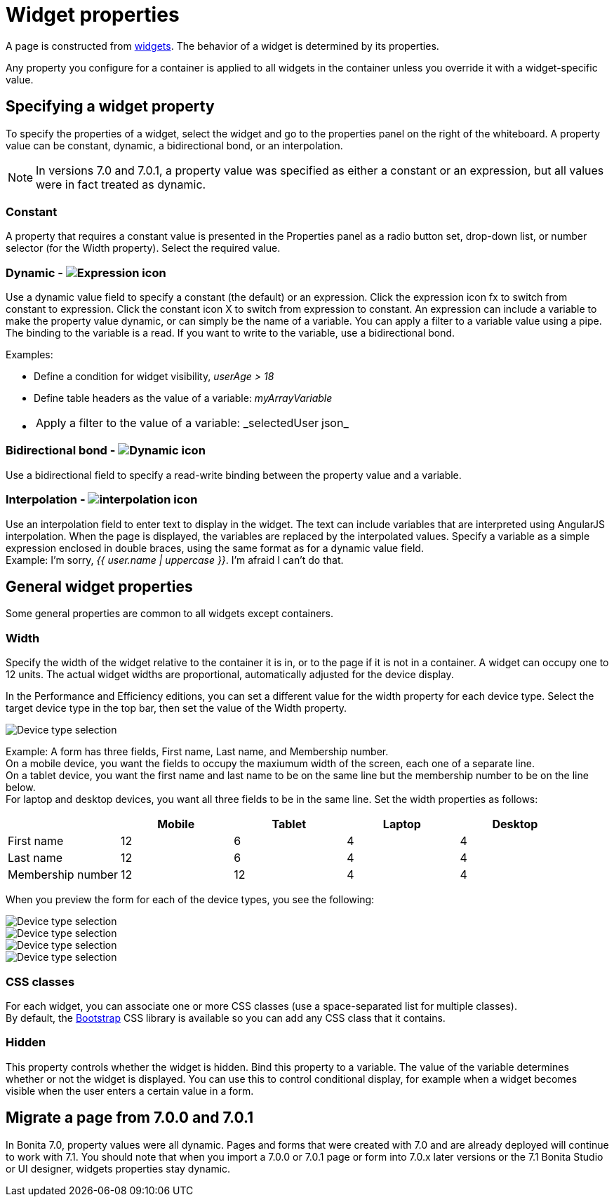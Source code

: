 = Widget properties
:description: A page is constructed from xref:widgets.adoc[widgets]. The behavior of a widget is determined by its properties.

A page is constructed from xref:widgets.adoc[widgets]. The behavior of a widget is determined by its properties.

Any property you configure for a container is applied to all widgets in the container unless you override it with a widget-specific value.

== Specifying a widget property

To specify the properties of a widget, select the widget and go to the properties panel on the right of the whiteboard. A property value can be constant, dynamic, a bidirectional bond, or an interpolation.

NOTE: In versions 7.0 and 7.0.1, a property value was specified as either a constant or an expression, but all values were in fact treated as dynamic.

=== Constant

A property that requires a constant value is presented in the Properties panel as a radio button set, drop-down list, or number selector (for the Width property). Select the required value.

=== Dynamic - image:images/images-6_0/UID-property-bond-expression.svg[Expression icon]

Use a dynamic value field to specify a constant (the default) or an expression. Click the expression icon fx to switch from constant to expression. Click the constant icon X to switch from expression to constant. An expression can include a variable to make the property value dynamic, or can simply be the name of a variable. You can apply a filter to a variable value using a pipe. The binding to the
variable is a read. If you want to write to the variable, use a bidirectional bond.

Examples:

* Define a condition for widget visibility, _userAge > 18_
* Define table headers as the value of a variable: _myArrayVariable_
* {blank}
+
[cols=2*]
|===
| Apply a filter to the value of a variable: _selectedUser
| json_
|===

=== Bidirectional bond - image:images/images-6_0/UID-property-bond-chain.png[Dynamic icon]

Use a bidirectional field to specify a read-write binding between the property value and a variable.

=== Interpolation - image:images/images-6_0/UID-property-bond-interpolation.png[interpolation icon]

Use an interpolation field to enter text to display in the widget. The text can include variables that are interpreted using AngularJS interpolation. When the page is displayed, the variables are replaced by the interpolated values. Specify a variable as a simple expression enclosed in double braces, using the same format as for a dynamic value field. +
Example: I'm sorry, _{{ user.name | uppercase }}_. I'm afraid I can't do that.

== General widget properties

Some general properties are common to all widgets except containers.

=== Width

Specify the width of the widget relative to the container it is in, or to the page if it is not in a container. A widget can occupy one to 12 units. The actual widget widths are proportional, automatically adjusted for the device display.

In the Performance and Efficiency editions, you can set a different value for the width property for each device type. Select the target device type in the top bar, then set the value of the Width property.

image::images/images-6_0/pb-resolution.png[Device type selection]

Example: A form has three fields, First name, Last name, and Membership number. +
On a mobile device, you want the fields to occupy the maxiumum width of the screen, each one of a separate line. +
On a tablet device, you want the first name and last name to be on the same line but the membership number to be on the line below. +
For laptop and desktop devices, you want all three fields to be in the same line. Set the width properties as follows:

[cols=",^,^,^,^"]
|===
|  | Mobile | Tablet | Laptop | Desktop

| First name
| 12
| 6
| 4
| 4

| Last name
| 12
| 6
| 4
| 4

| Membership number
| 12
| 12
| 4
| 4
|===

When you preview the form for each of the device types, you see the following:

image::images/images-6_0/mobile.png[Device type selection]

image::images/images-6_0/tablet.png[Device type selection]

image::images/images-6_0/laptop.png[Device type selection]

image::images/images-6_0/desktop.png[Device type selection]

=== CSS classes

For each widget, you can associate one or more CSS classes (use a space-separated list for multiple classes). +
By default, the http://getbootstrap.com/[Bootstrap] CSS library is available so you can add any CSS class that it contains.

=== Hidden

This property controls whether the widget is hidden. Bind this property to a variable. The value of the variable determines whether or not the widget is displayed. You can use this to control conditional display, for example when a widget becomes visible when the user enters a certain value in a form.

== Migrate a page from 7.0.0 and 7.0.1

In Bonita 7.0, property values were all dynamic. Pages and forms that were created with 7.0 and are already deployed will continue to work with 7.1. You should note that when you import a 7.0.0 or 7.0.1 page or form into 7.0.x later versions or the 7.1 Bonita Studio or UI designer, widgets properties stay dynamic.
